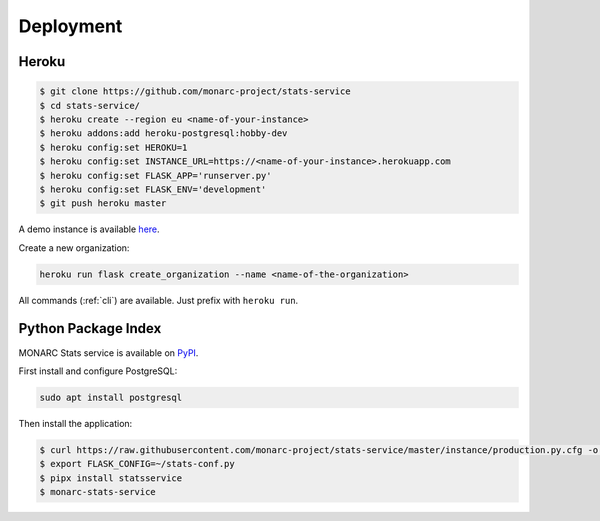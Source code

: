 Deployment
==========

Heroku
------

.. code-block:: bash

    $ git clone https://github.com/monarc-project/stats-service
    $ cd stats-service/
    $ heroku create --region eu <name-of-your-instance>
    $ heroku addons:add heroku-postgresql:hobby-dev
    $ heroku config:set HEROKU=1
    $ heroku config:set INSTANCE_URL=https://<name-of-your-instance>.herokuapp.com
    $ heroku config:set FLASK_APP='runserver.py'
    $ heroku config:set FLASK_ENV='development'
    $ git push heroku master

A demo instance is available
`here <https://monarc-stats-service.herokuapp.com/api/v1/>`_.

Create a new organization:

.. code-block:: bash

    heroku run flask create_organization --name <name-of-the-organization>

All commands (:ref:`cli`) are available. Just prefix with ``heroku run``.


Python Package Index
--------------------

MONARC Stats service is available on `PyPI <https://pypi.org/project/statsservice>`_.


First install and configure PostgreSQL:

.. code-block:: bash

    sudo apt install postgresql


Then install the application:

.. code-block:: bash

    $ curl https://raw.githubusercontent.com/monarc-project/stats-service/master/instance/production.py.cfg -o stats-conf.py
    $ export FLASK_CONFIG=~/stats-conf.py
    $ pipx install statsservice
    $ monarc-stats-service

